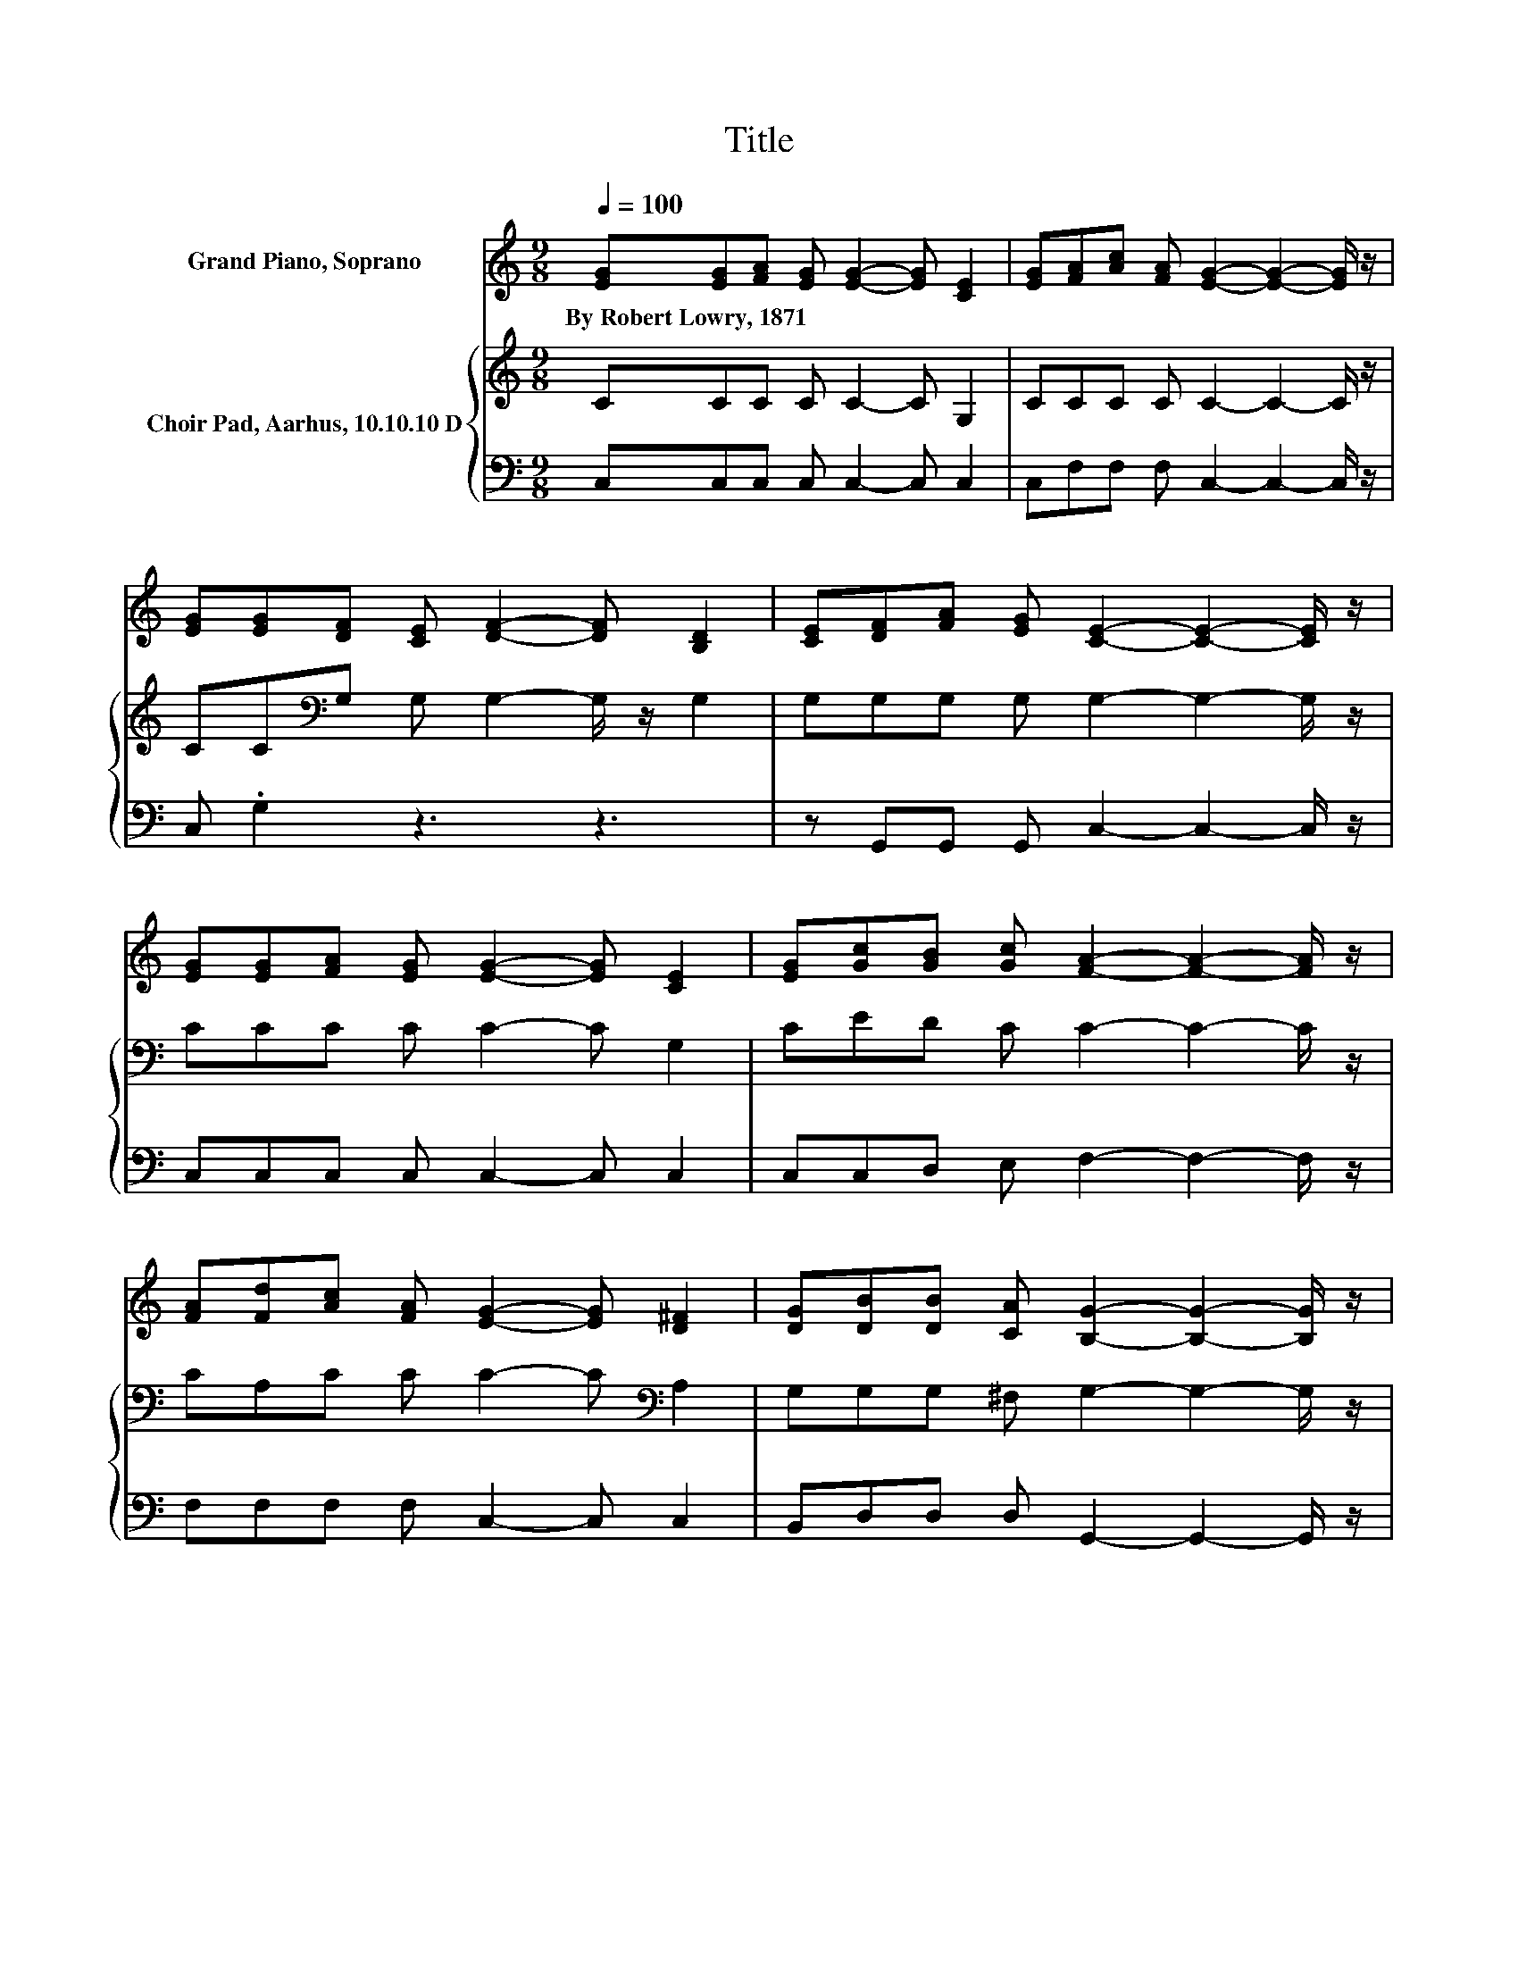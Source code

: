 X:1
T:Title
%%score 1 { 2 | 3 }
L:1/8
Q:1/4=100
M:9/8
K:C
V:1 treble nm="Grand Piano, Soprano"
V:2 treble nm="Choir Pad, Aarhus, 10.10.10 D"
V:3 bass 
V:1
 [EG][EG][FA] [EG] [EG]2- [EG] [CE]2 | [EG][FA][Ac] [FA] [EG]2- [EG]2- [EG]/ z/ | %2
w: By~Robert~Lowry,~1871 * * * * * *||
 [EG][EG][DF] [CE] [DF]2- [DF] [B,D]2 | [CE][DF][FA] [EG] [CE]2- [CE]2- [CE]/ z/ | %4
w: ||
 [EG][EG][FA] [EG] [EG]2- [EG] [CE]2 | [EG][Gc][GB] [Gc] [FA]2- [FA]2- [FA]/ z/ | %6
w: ||
 [FA][Fd][Ac] [FA] [EG]2- [EG] [D^F]2 | [DG][DB][DB] [CA] [B,G]2- [B,G]2- [B,G]/ z/ | %8
w: ||
 G[Gd][Gc] [Gd] [Ge]2- [Ge] [Ec]2 | [Gc][Ac][GB] [FA] [EG]2- [EG]2- [EG]/ z/ | %10
w: ||
 [EG][FA][GB] [Ac] [Fd]2- [Fd] [FA]2 | [Fc][FB][FA] [FB] [Ec]2- [Ec]3- | [Ec]3 z3 z3 |] %13
w: |||
V:2
 CCC C C2- C G,2 | CCC C C2- C2- C/ z/ | CC[K:bass]G, G, G,2- G,/ z/ G,2 | %3
 G,G,G, G, G,2- G,2- G,/ z/ | CCC C C2- C G,2 | CED C C2- C2- C/ z/ | CA,C C C2- C[K:bass] A,2 | %7
 G,G,G, ^F, G,2- G,2- G,/ z/ | G,B,A, B,[K:treble] C2- C/ z/ G,2 | CCC C C2- C2- C/ z/ | %10
 CCC C[K:bass] A,2- A, C2 | A,G,G, G, G,2- G,3- | G,3 z3 z3 |] %13
V:3
 C,C,C, C, C,2- C, C,2 | C,F,F, F, C,2- C,2- C,/ z/ | C, .G,2 z3 z3 | %3
 z G,,G,, G,, C,2- C,2- C,/ z/ | C,C,C, C, C,2- C, C,2 | C,C,D, E, F,2- F,2- F,/ z/ | %6
 F,F,F, F, C,2- C, C,2 | B,,D,D, D, G,,2- G,,2- G,,/ z/ | z G,G, .G,3 z C,2 | %9
 E,F,F, F, C,2- C,2- C,/ z/ | C,F,F, F, F,2- F, F,2 | .F,3 z C,2- C,3- | C,3 z3 z3 |] %13

